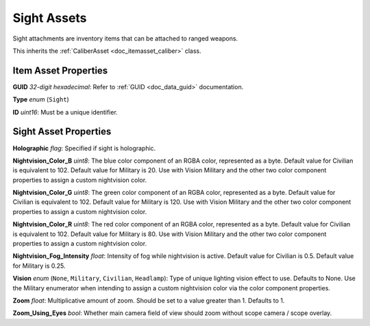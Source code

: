 .. _doc_itemasset_sight:

Sight Assets
============

Sight attachments are inventory items that can be attached to ranged weapons.

This inherits the :ref:`CaliberAsset <doc_itemasset_caliber>` class.

Item Asset Properties
---------------------

**GUID** *32-digit hexadecimal*: Refer to :ref:`GUID <doc_data_guid>` documentation.

**Type** *enum* (``Sight``)

**ID** *uint16*: Must be a unique identifier.

Sight Asset Properties
----------------------

**Holographic** *flag*: Specified if sight is holographic.

**Nightvision_Color_B** *uint8*: The blue color component of an RGBA color, represented as a byte. Default value for Civilian is equivalent to 102. Default value for Military is 20. Use with Vision Military and the other two color component properties to assign a custom nightvision color.

**Nightvision_Color_G** *uint8*: The green color component of an RGBA color, represented as a byte. Default value for Civilian is equivalent to 102. Default value for Military is 120. Use with Vision Military and the other two color component properties to assign a custom nightvision color.

**Nightvision_Color_R** *uint8*: The red color component of an RGBA color, represented as a byte. Default value for Civilian is equivalent to 102. Default value for Military is 80. Use with Vision Military and the other two color component properties to assign a custom nightvision color.

**Nightvision_Fog_Intensity** *float*: Intensity of fog while nightvision is active. Default value for Civilian is 0.5. Default value for Military is 0.25.

**Vision** *enum* (``None``, ``Military``, ``Civilian``, ``Headlamp``): Type of unique lighting vision effect to use. Defaults to None. Use the Military enumerator when intending to assign a custom nightvision color via the color component properties.

**Zoom** *float*: Multiplicative amount of zoom. Should be set to a value greater than 1. Defaults to 1.

**Zoom\_Using\_Eyes** *bool*: Whether main camera field of view should zoom without scope camera / scope overlay.
